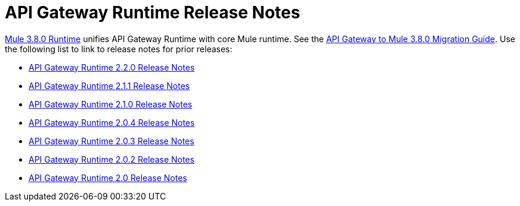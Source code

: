 = API Gateway Runtime Release Notes
:keywords: release notes, gateway, runtime, api, proxy

link:/http://localhost/release-notes/mule-3.8.0-release-notes[Mule 3.8.0 Runtime] unifies API Gateway Runtime with core Mule runtime. See the link:/release-notes/api-gateway-runtime-to-mule-3.8.0-migration-guide[API Gateway to Mule 3.8.0 Migration Guide]. Use the following list to link to release notes for prior releases:

* link:/release-notes/api-gateway-2.2.0-release-notes[API Gateway Runtime 2.2.0 Release Notes]
* link:/release-notes/api-gateway-2.1.1-release-notes[API Gateway Runtime 2.1.1 Release Notes]
* link:/release-notes/api-gateway-2.1.0-release-notes[API Gateway Runtime 2.1.0 Release Notes]
* link:/release-notes/api-gateway-2.0.4-release-notes[API Gateway Runtime 2.0.4 Release Notes]
* link:/release-notes/api-gateway-2.0.3-release-notes[API Gateway Runtime 2.0.3 Release Notes]
* link:/release-notes/api-gateway-2.0.2-release-notes[API Gateway Runtime 2.0.2 Release Notes]
* link:/release-notes/api-gateway-2.0-release-notes[API Gateway Runtime 2.0 Release Notes]



